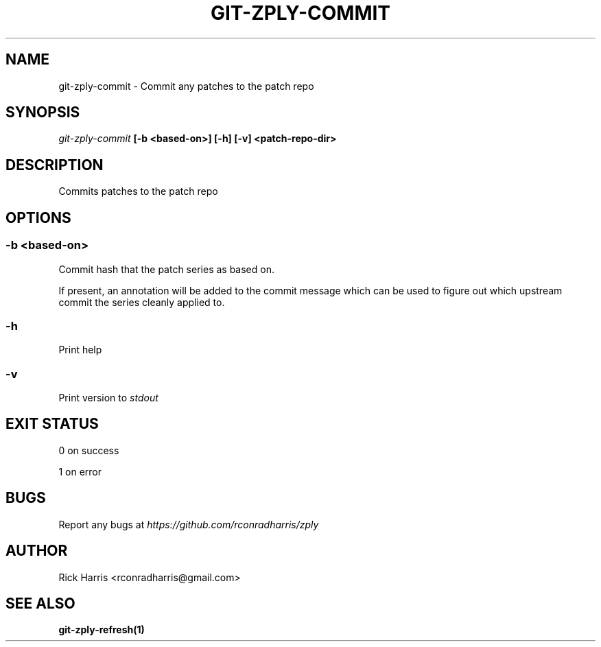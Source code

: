 .TH GIT-ZPLY-COMMIT 1 "18 Oct 2014" "git-zply 0.1"
.SH NAME
git-zply-commit - Commit any patches to the patch repo
.SH SYNOPSIS
.I git-zply-commit
.B [-b <based-on>] [-h] [-v] <patch-repo-dir>
.SH DESCRIPTION
Commits patches to the patch repo
.SH OPTIONS
.SS -b <based-on>
Commit hash that the patch series as based on.
.P
If present, an annotation will be added to the commit message which can be
used to figure out which upstream commit the series cleanly applied to.
.SS -h
Print help
.SS -v
Print version to
.I stdout
.SH EXIT STATUS
.P
0 on success
.P
1 on error
.SH BUGS
Report any bugs at
.I https://github.com/rconradharris/zply
.SH AUTHOR
Rick Harris <rconradharris@gmail.com>
.SH SEE ALSO
.B git-zply-refresh(1)

